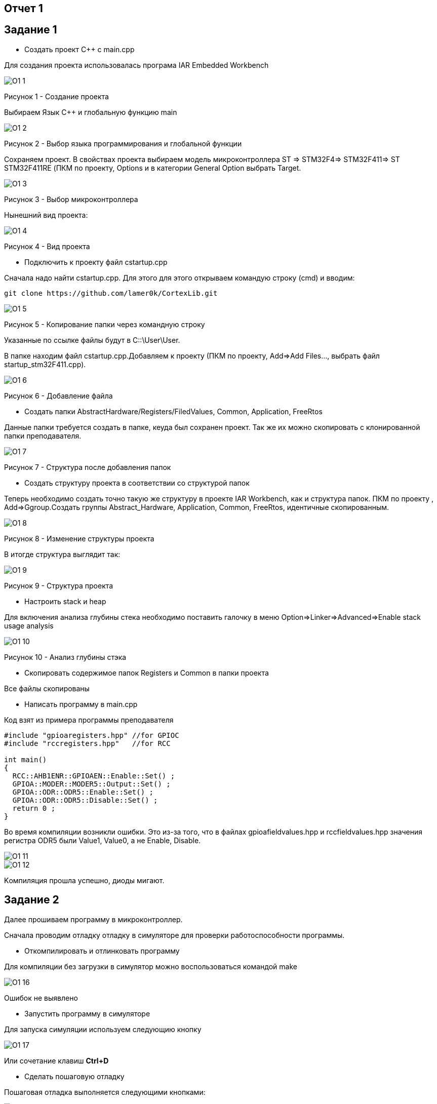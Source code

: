 :imagesdir: Picture

== Отчет 1
== Задание 1
* Создать проект C++ с main.cpp

Для создания проекта использовалась програма IAR Embedded Workbench

image::O1_1.png[]
Рисунок 1 - Создание проекта

Выбираем Язык С++ и глобальную функцию main

image::O1_2.png[]
Рисунок 2 - Выбор языка программирования и глобальной функции

Сохраняем проект. В свойствах проекта выбираем модель микроконтроллера ST ⇒ STM32F4⇒ STM32F411⇒ ST STM32F411RE (ПКМ по проекту, Options и в категории General Option выбрать Target.

image::O1_3.png[]
Рисунок  3 - Выбор микроконтроллера

Нынешний вид проекта:

image::O1_4.png[]
Рисунок 4 - Вид проекта

* Подключить к проекту файл cstartup.cpp

Сначала надо найти cstartup.cpp. Для этого для этого открываем командую строку (cmd) и вводим:

----
git clone https://github.com/lamer0k/CortexLib.git
----

image::O1_5.png[]
Рисунок 5 - Копирование папки через командную строку

Указанные по ссылке файлы будут в C::\User\User.

В папке находим файл cstartup.cpp.Добавляем к проекту (ПКМ по проекту,  Add⇒Add Files…, выбрать файл startup_stm32F411.cpp).

image::O1_6.png[]
Рисунок 6 - Добавление файла

* Создать папки AbstractHardware/Registers/FiledValues, Common, Application, FreeRtos

Данные папки требуется создать в папке, кеуда был сохранен проект. Так же их можно скопировать с клонированной папки преподавателя.

image::O1_7.png[]
Рисунок 7 - Структура после добавления папок

* Создать структуру проекта в соответствии со структурой папок

Теперь необходимо создать точно такую же структуру в проекте IAR Workbench, как и структура папок. ПКМ по проекту , Add=>Ggroup.Создать группы Abstract_Hardware, Application, Common, FreeRtos, идентичные скопированным.

image::O1_8.png[]
Рисунок 8 - Изменение структуры проекта

В итогде структура выглядит так:

image::O1_9.png[]
Рисунок 9 - Структура проекта

* Настроить stack и heap

Для включения анализа глубины стека необходимо поставить галочку в меню Option=>Linker=>Advanced=>Enable stack usage analysis

image::O1_10.png[]
Рисунок 10 - Анализ глубины стэка

* Скопировать содержимое папок Registers и Common в папки проекта

Все файлы скопированы

* Написать программу в main.cpp

Код взят из примера программы преподавателя

----
#include "gpioaregisters.hpp" //for GPIOC
#include "rccregisters.hpp"   //for RCC

int main()
{
  RCC::AHB1ENR::GPIOAEN::Enable::Set() ;
  GPIOA::MODER::MODER5::Output::Set() ;
  GPIOA::ODR::ODR5::Enable::Set() ;
  GPIOA::ODR::ODR5::Disable::Set() ;
  return 0 ;
}
----

Во время компиляции возникли ошибки. Это из-за того, что в файлах gpioafieldvalues.hpp и rccfieldvalues.hpp значения регистра ODR5 были Value1, Value0, а не Enable, Disable.

image::O1_11.png[]

image::O1_12.png[]



Kомпиляция прошла успешно, диоды мигают.

== Задание 2

Далее прошиваем программу в микроконтроллер.

Сначала проводим отладку отладку в симуляторе для проверки работоспособности программы.

* Откомпилировать и отлинковать программу

Для компиляции без загрузки в симулятор можно воспользоваться командой make

image::O1_16.png[]

Ошибок не выявлено

* Запустить программу в симуляторе

Для запуска симуляции используем следующию кнопку

image::O1_17.png[]

Или сочетание клавиш *Ctrl+D*

* Сделать пошаговую отладку

Пошаговая отладка выполняется следующими кнопками:

image::O1_18.png[]

Или горячими клавишами *F10, F11, F12*

* Настроить Debugger на отладку через StLink

ПКМ по проекту, Options, ST-LINK и выбираем параметры В соответствии с рисунком

image::O1_19.png[]

* Подключить плату к компьютеру

Подключаем плату к компьютеру через USB порт.

При скачивании IAR должны быть установлены все необходимые драйвера, в противном случае программа не увидит плату

* Загрузить программу в плату

Загружаем программу в плату через *Ctrl+D* или кнопку.

Теперь проводим отладку на плате

* Выполнить пошаговую отладку

Выполняем пошаговую отладку клавишей *F10*.

* Описать полученный результат

Код программы с построчным описанием:

----
#include "gpioaregisters.hpp" //for GPIOA
#include "rccregisters.hpp"   //for RCC

int main() //глобальная функция
//тело функции. <<Рисунок
{
   RCC::AHB1ENR::GPIOAEN::Enable::Set(); //Razreshaem tactirovanie na A
  GPIOA::MODER::MODER5::Output::Set();  //Zdaem ODR5 kak vihod
  GPIOA::ODR::ODR5::Enable::Set(); //Vkluchaem ODR5
  GPIOA::ODR::ODR5::Disable::Set(); //Vikluchaem ODR5
  
  return 0;
}
----

== Задание 3

Следующим заданием являлось работа с организацией памяти, настройкой стека и кучи. При неверной настройке данных параметров программа может не выполняться. Так же грамотная настройка позволит нам сократить вес итоговой программы.

* Запустить анализатор стека. Узнать рекомендуемый размер стека.

При настройке мы включили анализ стека.(Рисунок 10) Рекомендуемый размер стека мы можем посмотреть в .map файле. Рекомендуемый размер стека:
16

image::O1_22.png[]

* Изменить в проекте размер стека на рекомендуемый

Изменим в проекте размер стека на рекомендуемый

image::O1_23.png[]

* Описать содержание map файла

В .map файле написаны размеры составляющих проекта Мы можем увидеть размер стека

image::O1_24.png[]

Размер отдельных элементов:

image::O1_25.png[]

Размер нашего файла:

image::O1_26.png[]

* Поставить размер HEAP равный нулю. Объяснить почему так можно сделать. И почему STACK нельзя

Размер кучи HEAP можно поставить в 0, поскольку в программе не используется динамическая память. Размер STACK в ноль поставить нельзя, т.к. при использовании функций будет невозможна запись адреса возврата. Однако, в нашем случае, путем эксперимента было установлено, что даже при выставлении 0 в стеке программа запускается.

* Добавить проект в Git и сделать синхронизацию с GitHub [check]

* Сделать отчет по каждому пункту каждого задания в файле .adoc. Выложить файл в GitHub [check]

* Прислать ссылку на GitHub преподавателю для проверки [check]